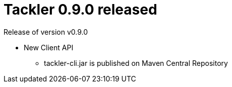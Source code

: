 = Tackler 0.9.0 released
:page-date: 2018-01-22 12:00:00 +0200
:page-author: 35vlg84
:page-version: 0.9.0
:page-category: release


Release of version v0.9.0

 * New Client API
 ** tackler-cli.jar is published on Maven Central Repository  
